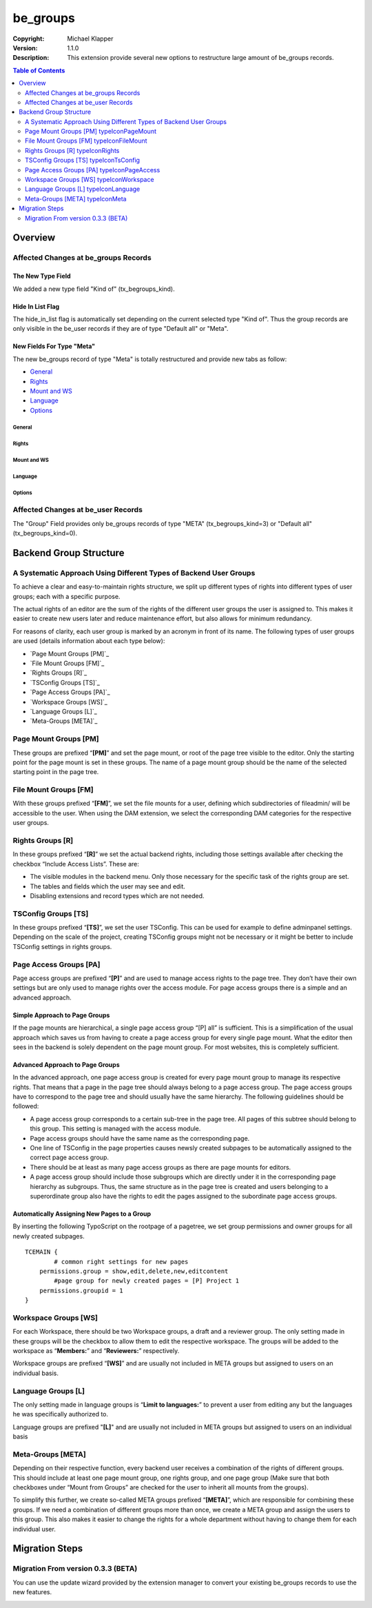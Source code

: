 #########
be_groups
#########
:Copyright: Michael Klapper  |extensionIcon|
:Version: 1.1.0
:Description: This extension provide several new options to restructure large amount of be_groups records.

.. raw:: pdf

   PageBreak

.. contents:: **Table of Contents**
  :depth: 2

.. raw:: pdf

   PageBreak

***************************************
Overview
***************************************

Affected Changes at be_groups Records
=====================================

The New Type Field
-----------------
We added a new type field "Kind of" (tx_begroups_kind).

|imageMetaGroup|

Hide In List Flag
-----------------
The hide_in_list flag is automatically set depending on the current selected type "Kind of".
Thus the group records are only visible in the be_user records if they are of type "Default all" or "Meta".

|imageHideInList|

New Fields For Type "Meta"
--------------------------
The new be_groups record of type "Meta" is totally restructured and provide new tabs as follow:

- `General`_
- `Rights`_
- `Mount and WS`_
- `Language`_
- `Options`_


General
^^^^^^^^^^^^^^^^^^^^^^^^^
|imageMetaGroupGeneral|

Rights
^^^^^^^^^^^^^^^^^^^^^^^^^
|imageMetaGroupRights|

Mount and WS
^^^^^^^^^^^^^^^^^^^^^^^^^
|imageMetaGroupMountAndWs|

Language
^^^^^^^^^^^^^^^^^^^^^^^^^
|imageMetaGroupLanguage|

Options
^^^^^^^^^^^^^^^^^^^^^^^^^
|imageMetaGroupOptions|

Affected Changes at be_user Records
=====================================
The "Group" Field provides only be_groups records of type "META" (tx_begroups_kind=3) or "Default all" (tx_begroups_kind=0).

|imageBeUsersGroups|

.. raw:: pdf

   PageBreak

***************************************
Backend Group Structure
***************************************

A Systematic Approach Using Different Types of Backend User Groups
==================================================================
To achieve a clear and easy-to-maintain rights structure, we split up different types of rights into
different types of user groups; each with a specific purpose.

The actual rights of an editor are the sum of the rights of the different user groups the user is
assigned to. This makes it easier to create new users later and reduce maintenance effort, but also
allows for minimum redundancy.

For reasons of clarity, each user group is marked by an acronym in front of its name. The following
types of user groups are used (details information about each type below):

- `Page Mount Groups [PM]`_
- `File Mount Groups [FM]`_
- `Rights Groups [R]`_
- `TSConfig Groups [TS]`_
- `Page Access Groups [PA]`_
- `Workspace Groups [WS]`_
- `Language Groups [L]`_
- `Meta-Groups [META]`_

Page Mount Groups [PM] |typeIconPageMount|
======================
These groups are prefixed “**[PM]**” and set the page mount, or root of the page tree visible to the editor.
Only the starting point for the page mount is set in these groups. The name of a page mount group
should be the name of the selected starting point in the page tree.

File Mount Groups [FM] |typeIconFileMount|
======================
With these groups prefixed “**[FM]**”, we set the file mounts for a user, defining which subdirectories of
fileadmin/ will be accessible to the user. When using the DAM extension, we select the corresponding
DAM categories for the respective user groups.

Rights Groups [R] |typeIconRights|
======================
In these groups prefixed “**[R]**” we set the actual backend rights, including those settings available
after checking the checkbox “Include Access Lists”. These are:

- The visible modules in the backend menu. Only those necessary for the specific task of the rights group are set.
- The tables and fields which the user may see and edit.
- Disabling extensions and record types which are not needed.

TSConfig Groups [TS] |typeIconTsConfig|
======================
In these groups prefixed “**[TS]**”, we set the user TSConfig. This can be used for example to define
adminpanel settings. Depending on the scale of the project, creating TSConfig groups might not be
necessary or it might be better to include TSConfig settings in rights groups.

Page Access Groups [PA] |typeIconPageAccess|
======================
Page access groups are prefixed “**[P]**” and are used to manage access rights to the page tree. They
don’t have their own settings but are only used to manage rights over the access module. For page
access groups there is a simple and an advanced approach.

Simple Approach to Page Groups
------------------------------
If the page mounts are hierarchical, a single page access group “[P] all” is sufficient. This is a
simplification of the usual approach which saves us from having to create a page access group for
every single page mount. What the editor then sees in the backend is solely dependent on the page
mount group. For most websites, this is completely sufficient.

Advanced Approach to Page Groups
--------------------------------
In the advanced approach, one page access group is created for every page mount group to manage
its respective rights. That means that a page in the page tree should always belong to a page access
group. The page access groups have to correspond to the page tree and should usually have the same
hierarchy. The following guidelines should be followed:

- A page access group corresponds to a certain sub-tree in the page tree. All pages of this subtree should belong to this group. This setting is managed with the access module.
- Page access groups should have the same name as the corresponding page.
- One line of TSConfig in the page properties causes newsly created subpages to be automatically assigned to the correct page access group.
- There should be at least as many page access groups as there are page mounts for editors.
- A page access group should include those subgroups which are directly under it in the corresponding page hierarchy as subgroups. Thus, the same structure as in the page tree is created and users belonging to a superordinate group also have the rights to edit the pages assigned to the subordinate page access groups.

Automatically Assigning New Pages to a Group
--------------------------------------------
By inserting the following TypoScript on the rootpage of a pagetree, we set group permissions and
owner groups for all newly created subpages.

::

    TCEMAIN {
            # common right settings for new pages
        permissions.group = show,edit,delete,new,editcontent
            #page group for newly created pages = [P] Project 1
        permissions.groupid = 1
    }

Workspace Groups [WS] |typeIconWorkspace|
======================
For each Workspace, there should be two Workspace groups, a draft and a reviewer group. The only
setting made in these groups will be the checkbox to allow them to edit the respective workspace. The
groups will be added to the workspace as “**Members:**” and “**Reviewers:**” respectively.

Workspace groups are prefixed “**[WS]**” and are usually not included in META groups but assigned to
users on an individual basis.

Language Groups [L] |typeIconLanguage|
======================
The only setting made in language groups is “**Limit to languages:**” to prevent a user from editing any
but the languages he was specifically authorized to.

Language groups are prefixed "**[L]**" and are usually not included in META groups but assigned to
users on an individual basis

Meta-Groups [META] |typeIconMeta|
======================
Depending on their respective function, every backend user receives a combination of the rights of
different groups. This should include at least one page mount group, one rights group, and one page
group (Make sure that both checkboxes under “Mount from Groups” are checked for the user to
inherit all mounts from the groups).

|imageMetaGroupDetail|

To simplify this further, we create so-called META groups prefixed “**[META]**”, which are responsible
for combining these groups. If we need a combination of different groups more than once, we create a
META group and assign the users to this group. This also makes it easier to change the rights for a
whole department without having to change them for each individual user.

.. raw:: pdf

   PageBreak

***************************************
Migration Steps
***************************************

Migration From version 0.3.3 (BETA)
===================================
You can use the update wizard provided by the extension manager to convert your existing be_groups records to use the new features.

|imageExtUpdateInfo|

|imageExtUpdateAction|

.. |imageExtUpdateAction| image:: https://raw.github.com/michaelklapper/be_groups/master/Resources/Documentation/Images/ExtUpdateAction.png
.. |imageExtUpdateInfo| image:: https://raw.github.com/michaelklapper/be_groups/master/Resources/Documentation/Images/ExtUpdateInfo.png
.. |imageMetaGroupGeneral| image:: https://raw.github.com/michaelklapper/be_groups/master/Resources/Documentation/Images/MetaGroupGeneral.png
.. |imageMetaGroupRights| image:: https://raw.github.com/michaelklapper/be_groups/master/Resources/Documentation/Images/MetaGroupRights.png
.. |imageMetaGroupMountAndWs| image:: https://raw.github.com/michaelklapper/be_groups/master/Resources/Documentation/Images/MetaGroupMountAndWs.png
.. |imageMetaGroupLanguage| image:: https://raw.github.com/michaelklapper/be_groups/master/Resources/Documentation/Images/MetaGroupLanguage.png
.. |imageMetaGroupOptions| image:: https://raw.github.com/michaelklapper/be_groups/master/Resources/Documentation/Images/MetaGroupOptions.png
.. |imageHideInList| image:: https://raw.github.com/michaelklapper/be_groups/master/Resources/Documentation/Images/HideInList.png
.. |imageBeUsersGroups| image:: https://raw.github.com/michaelklapper/be_groups/master/Resources/Documentation/Images/BeUsersGroups.png
.. |imageMetaGroup| image:: https://raw.github.com/michaelklapper/be_groups/master/Resources/Documentation/Images/MetaGroup.png
.. |imageMetaGroupDetail| image:: https://raw.github.com/michaelklapper/be_groups/master/Resources/Documentation/Images/MetaGroupDetail.png
.. |typeIconRights| image:: https://raw.github.com/michaelklapper/be_groups/master/Resources/Public/Images/selicon_be_groups_tx_begroups_kind_1.gif
.. |typeIconLanguage| image:: https://raw.github.com/michaelklapper/be_groups/master/Resources/Public/Images/selicon_be_groups_tx_begroups_kind_2.gif
.. |typeIconMeta| image:: https://raw.github.com/michaelklapper/be_groups/master/Resources/Public/Images/selicon_be_groups_tx_begroups_kind_3.gif
.. |typeIconPageAccess| image:: https://raw.github.com/michaelklapper/be_groups/master/Resources/Public/Images/selicon_be_groups_tx_begroups_kind_4.gif
.. |typeIconFileMount| image:: https://raw.github.com/michaelklapper/be_groups/master/Resources/Public/Images/selicon_be_groups_tx_begroups_kind_5.gif
.. |typeIconPageMount| image:: https://raw.github.com/michaelklapper/be_groups/master/Resources/Public/Images/selicon_be_groups_tx_begroups_kind_6.gif
.. |typeIconTsConfig| image:: https://raw.github.com/michaelklapper/be_groups/master/Resources/Public/Images/selicon_be_groups_tx_begroups_kind_7.gif
.. |typeIconWorkspace| image:: https://raw.github.com/michaelklapper/be_groups/master/Resources/Public/Images/selicon_be_groups_tx_begroups_kind_8.gif
.. |extensionIcon| image:: https://raw.github.com/michaelklapper/be_groups/master/ext_icon.gif